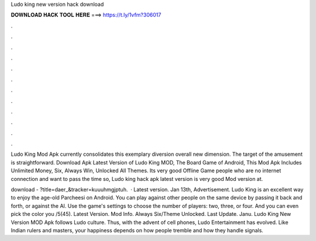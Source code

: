 Ludo king new version hack download



𝐃𝐎𝐖𝐍𝐋𝐎𝐀𝐃 𝐇𝐀𝐂𝐊 𝐓𝐎𝐎𝐋 𝐇𝐄𝐑𝐄 ===> https://t.ly/1vfm?306017



.



.



.



.



.



.



.



.



.



.



.



.

Ludo King Mod Apk currently consolidates this exemplary diversion overall new dimension. The target of the amusement is straightforward. Download Apk Latest Version of Ludo King MOD, The Board Game of Android, This Mod Apk Includes Unlimited Money, Six, Always Win, Unlocked All Themes. Its very good Offline Game people who are no internet connection and want to pass the time so, Ludo king hack apk latest version is very good Mod version at.

download - ?title=daer_&tracker=kuuuhmgjptuh.  · Latest version. Jan 13th, Advertisement. Ludo King is an excellent way to enjoy the age-old Parcheesi on Android. You can play against other people on the same device by passing it back and forth, or against the AI. Use the game's settings to choose the number of players: two, three, or four. And you can even pick the color you /5(45). Latest Version. Mod Info. Always Six/Theme Unlocked. Last Update. Janu. Ludo King New Version MOD Apk follows Ludo culture. Thus, with the advent of cell phones, Ludo Entertainment has evolved. Like Indian rulers and masters, your happiness depends on how people tremble and how they handle signals.
